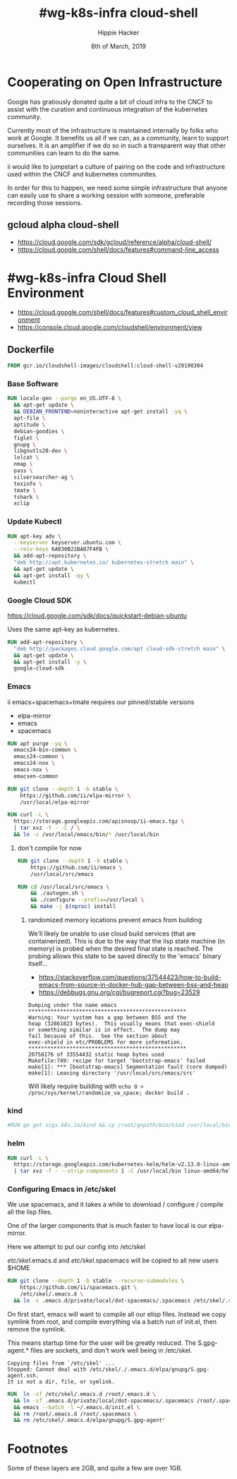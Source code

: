 #+TITLE: #wg-k8s-infra cloud-shell
#+AUTHOR: Hippie Hacker
#+EMAIL: hh@ii.coop
#+CREATOR: ii.coop
#+DATE: 8th of March, 2019
#+PROPERTY: header-args:shell :results output code verbatim replace
#+PROPERTY: header-args:shell+ :wrap "EXAMPLE :noeval t"
#+PROPERTY: header-args:shell+ :eval no-export
#+REVEAL_ROOT: http://cdn.jsdelivr.net/reveal.js/3.0.0/
#+STARTUP: content

* Cooperating on Open Infrastructure

Google has gratiously donated quite a bit of cloud infra to the CNCF to assist
with the curation and continuous integration of the kubernetes community.

Currently most of the infrastructure is maintained internally by folks who work
at Google. It benefits us all if we can, as a community, learn to support
ourselves. It is an amplifier if we do so in such a transparent way that other
communities can learn to do the same.

ii would like to jumpstart a culture of pairing on the code and infrastructure used
within the CNCF and kubernetes communites.

In order for this to happen, we need some simple infrastructure that anyone can
easily use to share a working session with someone, preferable recording those
sessions.

** gcloud alpha cloud-shell

- [[https://cloud.google.com/sdk/gcloud/reference/alpha/cloud-shell/]]
- [[https://cloud.google.com/shell/docs/features#command-line_access]] 

* #wg-k8s-infra Cloud Shell Environment
  
- [[https://cloud.google.com/shell/docs/features#custom_cloud_shell_environment]]  
- https://console.cloud.google.com/cloudshell/environment/view

** Dockerfile
   :PROPERTIES:
   :header-args: dockerfile  :tangle Dockerfile :comments org
   :END:

#+NAME: start from the base Google Cloud-Shell
#+BEGIN_SRC dockerfile
  FROM gcr.io/cloudshell-images/cloudshell:cloud-shell-v20190304
#+END_SRC
*** Base Software
 
#+NAME: wg-k8s-infra Dockerfile
#+BEGIN_SRC dockerfile
  RUN locale-gen --purge en_US.UTF-8 \
    && apt-get update \
    && DEBIAN_FRONTEND=noninteractive apt-get install -yq \
    apt-file \
    aptitude \
    debian-goodies \
    figlet \
    gnupg \
    libgnutls28-dev \
    lolcat \
    nmap \
    pass \
    silversearcher-ag \
    texinfo \
    tmate \
    tshark \
    xclip
#+END_SRC

*** Update Kubectl

#+NAME: Kubernetes
#+BEGIN_SRC dockerfile
RUN apt-key adv \
  --keyserver keyserver.ubuntu.com \
  --recv-keys 6A030B21BA07F4FB \
  && add-apt-repository \
  "deb http://apt.kubernetes.io/ kubernetes-stretch main" \
  && apt-get update \
  && apt-get install -qy \
  kubectl
#+END_SRC

*** Google Cloud SDK

https://cloud.google.com/sdk/docs/quickstart-debian-ubuntu

Uses the same apt-key as kubernetes.

#+NAME: Google SDK
#+BEGIN_SRC dockerfile
RUN add-apt-repository \
  "deb http://packages.cloud.google.com/apt cloud-sdk-stretch main" \
  && apt-get update \
  && apt-get install -y \
  google-cloud-sdk
#+END_SRC

*** Emacs

ii emacs+spacemacs+tmate requires our pinned/stable versions
- elpa-mirror
- emacs
- spacemacs

#+NAME: Remove emacs24
#+BEGIN_SRC dockerfile
RUN apt purge -yq \
  emacs24-bin-common \
  emacs24-common \
  emacs24-nox \
  emacs-nox \
  emacsen-common
#+END_SRC

#+NAME: configure-elpa-mirror
#+BEGIN_SRC dockerfile
RUN git clone --depth 1 -b stable \
    https://github.com/ii/elpa-mirror \
    /usr/local/elpa-mirror
#+END_SRC

#+NAME: configure-elpa-mirror
#+BEGIN_SRC dockerfile
RUN curl -L \
  https://storage.googleapis.com/apisnoop/ii-emacs.tgz \
  | tar xvz -f - -C / \
  && ln -s /usr/local/emacs/bin/* /usr/local/bin
#+END_SRC

**** don't compile for now
#+NAME: checkout emacs src
#+BEGIN_SRC dockerfile :tangle no
RUN git clone --depth 1 -b stable \
    https://github.com/ii/emacs \
    /usr/local/src/emacs
#+END_SRC

#+NAME: compile emacs
#+BEGIN_SRC dockerfile :tangle no
RUN cd /usr/local/src/emacs \
    && ./autogen.sh \
    && ./configure --prefix=/usr/local \
    && make -j $(nproc) install
#+END_SRC

***** randomized memory locations prevent emacs from building

We'll likely be unable to use cloud build services (that are containerized).
This is due to the way that the lisp state machine (in memory) is probed when the desired final state is reached.
The probing allows this state to be saved directly to the 'emacs' binary itself...

- https://stackoverflow.com/questions/37544423/how-to-build-emacs-from-source-in-docker-hub-gap-between-bss-and-heap
- https://debbugs.gnu.org/cgi/bugreport.cgi?bug=23529

#+BEGIN_EXAMPLE
Dumping under the name emacs
**************************************************
Warning: Your system has a gap between BSS and the
heap (32861823 bytes).  This usually means that exec-shield
or something similar is in effect.  The dump may
fail because of this.  See the section about
exec-shield in etc/PROBLEMS for more information.
**************************************************
20758176 of 33554432 static heap bytes used
Makefile:749: recipe for target 'bootstrap-emacs' failed
make[1]: *** [bootstrap-emacs] Segmentation fault (core dumped)
make[1]: Leaving directory '/usr/local/src/emacs/src'
#+END_EXAMPLE

Will likely require building with ~echo 0 > /proc/sys/kernel/randomize_va_space; docker build .~

*** kind

#+NAME: kind
#+BEGIN_SRC dockerfile
#RUN go get sigs.k8s.io/kind && cp /root/gopath/bin/kind /usr/local/bin
#+END_SRC

*** helm

#+NAME helm
#+BEGIN_SRC dockerfile
RUN curl -L \
  https://storage.googleapis.com/kubernetes-helm/helm-v2.13.0-linux-amd64.tar.gz \
  | tar xvz -f - --strip-components 1 -C /usr/local/bin linux-amd64/helm linux-amd64/tiller
#+END_SRC

*** Configuring Emacs in /etc/skel

We use spacemacs, and it takes a while to download / configure / compile all the
lisp files.

One of the larger components that is much faster to have local is our elpa-mirror.

Here we attempt to put our config into /etc/skel

/etc/skel/.emacs.d and /etc/skel/.spacemacs will be copied to all new users
$HOME

#+NAME: configure-emacs
#+BEGIN_SRC dockerfile
RUN git clone --depth 1 -b stable --recurse-submodules \
    https://github.com/ii/spacemacs.git \
    /etc/skel/.emacs.d \
  && ln -s .emacs.d/private/local/dot-spacemacs/.spacemacs /etc/skel/.spacemacs
#+END_SRC

On first start, emacs will want to compile all our elisp files. Instead we copy
symlink from root, and compile everything via a batch run of init.el, then
remove the symlink.

This means startup time for the user will be greatly reduced.
The S.gpg-agent.* files are sockets, and don't work well being in /etc/skel.

#+BEGIN_EXAMPLE
Copying files from `/etc/skel' ...
Stopped: Cannot deal with /etc/skel/./.emacs.d/elpa/gnupg/S.gpg-agent.ssh.
It is not a dir, file, or symlink.
#+END_EXAMPLE

#+NAME: compile-elisp
#+BEGIN_SRC dockerfile
RUN  ln -sf /etc/skel/.emacs.d /root/.emacs.d \
  && ln -sf .emacs.d/private/local/dot-spacemacs/.spacemacs /root/.spacemacs \
  && emacs --batch -l ~/.emacs.d/init.el \
  && rm /root/.emacs.d /root/.spacemacs \
  && rm /etc/skel/.emacs.d/elpa/gnupg/S.gpg-agent*
#+END_SRC

* Footnotes

Some of these layers are 2GB, and quite a few are over 1GB.

# Local Variables:
# eval: (set (make-local-variable 'ssh-user-host) "root@139.178.88.146")
# eval: (set (make-local-variable 'org-file-dir) (file-name-directory buffer-file-name))
# eval: (set (make-local-variable 'user-buffer) (concat user-login-name "." (file-name-base buffer-file-name)))
# eval: (set (make-local-variable 'tmpdir) (make-temp-file (concat "/dev/shm/" user-buffer "-") t))
# eval: (set (make-local-variable 'socket) (concat "/tmp/" user-buffer ".iisocket"))
# eval: (set (make-local-variable 'select-enable-clipboard) t)
# eval: (set (make-local-variable 'select-enable-primary) t)
# eval: (set (make-local-variable 'start-tmate-command) (concat "tmate -S " socket " new-session -A -s " user-login-name " -n main \\\"tmate wait tmate-ready \\&\\& sleep 2 \\&\\& tmate display -p \'\\\#{tmate_ssh}\\ \\\\#\\ " user-buffer "\\ \\\\#\\ \\\#{tmate_web}\' \\| xclip -i -sel p -f \\| xclip -i -sel c \\&\\& bash --login\\\""))
# eval: (xclip-mode 1) 
# eval: (gui-select-text (concat "rm -i " socket "; ssh -tAX " ssh-user-host " -L " socket ":" socket " " start-tmate-command))
# eval: (xclip-mode 1) 
# org-babel-tmate-session-prefix: ""
# org-babel-tmate-default-window-name: "main"
# org-use-property-inheritance: t
# End:
